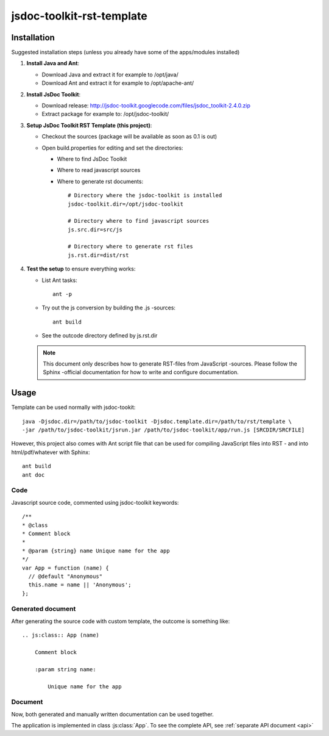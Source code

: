 ==========================
jsdoc-toolkit-rst-template
==========================

Installation
============
Suggested installation steps (unless you already have some of the apps/modules installed)

#.  **Install Java and Ant**:

    - Download Java and extract it for example to /opt/java/
    - Download Ant and extract it for example to /opt/apache-ant/

#.  **Install JsDoc Toolkit**:

    - Download release: http://jsdoc-toolkit.googlecode.com/files/jsdoc_toolkit-2.4.0.zip
    - Extract package for example to: /opt/jsdoc-toolkit/

#.  **Setup JsDoc Toolkit RST Template (this project)**:

    - Checkout the sources (package will be available as soon as 0.1 is out)
    - Open build.properties for editing and set the directories:

      - Where to find JsDoc Toolkit
      - Where to read javascript sources
      - Where to generate rst documents::

          # Directory where the jsdoc-toolkit is installed
          jsdoc-toolkit.dir=/opt/jsdoc-toolkit

          # Directory where to find javascript sources
          js.src.dir=src/js

          # Directory where to generate rst files
          js.rst.dir=dist/rst

#.  **Test the setup** to ensure everything works:

    - List Ant tasks::

        ant -p

    - Try out the js conversion by building the .js -sources::

        ant build

    - See the outcode directory defined by js.rst.dir

    .. NOTE:: 

        This document only describes how to generate RST-files from JavaScript -sources. Please follow the Sphinx -official documentation for how to write and configure documentation.

Usage
=====
Template can be used normally with jsdoc-tookit::

  java -Djsdoc.dir=/path/to/jsdoc-toolkit -Djsdoc.template.dir=/path/to/rst/template \
  -jar /path/to/jsdoc-toolkit/jsrun.jar /path/to/jsdoc-toolkit/app/run.js [SRCDIR/SRCFILE]

However, this project also comes with Ant script file that can be used for compiling JavaScript files into RST - and into html/pdf/whatever with Sphinx::

  ant build
  ant doc

Code
----
Javascript source code, commented using jsdoc-toolkit keywords::

  /**
  * @class
  * Comment block
  *
  * @param {string} name Unique name for the app
  */
  var App = function (name) {
    // @default "Anonymous"
    this.name = name || 'Anonymous';
  };

Generated document
------------------
After generating the source code with custom template, the outcome is something like::

  .. js:class:: App (name)

      Comment block

      :param string name:

          Unique name for the app

Document
--------
Now, both generated and manually written documentation can be used together.

The application is implemented in class :js:class:`App`.
To see the complete API, see :ref:`separate API document <api>`